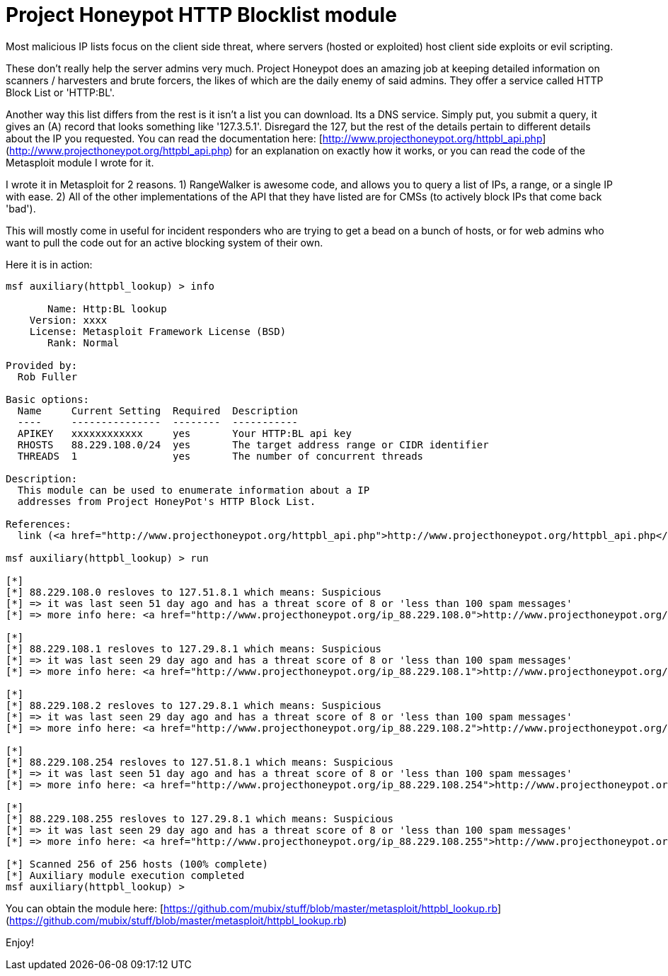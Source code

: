 = Project Honeypot HTTP Blocklist module
:hp-tags: honey pot, metasploit

Most malicious IP lists focus on the client side threat, where servers (hosted or exploited) host client side exploits or evil scripting.

These don't really help the server admins very much. Project Honeypot does an amazing job at keeping detailed information on scanners / harvesters and brute forcers, the likes of which are the daily enemy of said admins. They offer a service called HTTP Block List or 'HTTP:BL'.

Another way this list differs from the rest is it isn't a list you can download. Its a DNS service. Simply put, you submit a query, it gives an (A) record that looks something like '127.3.5.1'. Disregard the 127, but the rest of the details pertain to different details about the IP you requested. You can read the documentation here: [http://www.projecthoneypot.org/httpbl_api.php](http://www.projecthoneypot.org/httpbl_api.php) for an explanation on exactly how it works, or you can read the code of the Metasploit module I wrote for it.

I wrote it in Metasploit for 2 reasons. 1) RangeWalker is awesome code, and allows you to query a list of IPs, a range, or a single IP with ease. 2) All of the other implementations of the API that they have listed are for CMSs (to actively block IPs that come back 'bad').

This will mostly come in useful for incident responders who are trying to get a bead on a bunch of hosts, or for web admins who want to pull the code out for an active blocking system of their own.

Here it is in action:

```  
msf auxiliary(httpbl_lookup) > info

       Name: Http:BL lookup
    Version: xxxx
    License: Metasploit Framework License (BSD)
       Rank: Normal

Provided by:
  Rob Fuller 

Basic options:
  Name     Current Setting  Required  Description
  ----     ---------------  --------  -----------
  APIKEY   xxxxxxxxxxxx     yes       Your HTTP:BL api key
  RHOSTS   88.229.108.0/24  yes       The target address range or CIDR identifier
  THREADS  1                yes       The number of concurrent threads

Description:
  This module can be used to enumerate information about a IP 
  addresses from Project HoneyPot's HTTP Block List.

References:
  link (<a href="http://www.projecthoneypot.org/httpbl_api.php">http://www.projecthoneypot.org/httpbl_api.php</a>)

msf auxiliary(httpbl_lookup) > run

[*] 
[*] 88.229.108.0 resloves to 127.51.8.1 which means: Suspicious
[*] => it was last seen 51 day ago and has a threat score of 8 or 'less than 100 spam messages'
[*] => more info here: <a href="http://www.projecthoneypot.org/ip_88.229.108.0">http://www.projecthoneypot.org/ip_88.229.108.0</a>

[*] 
[*] 88.229.108.1 resloves to 127.29.8.1 which means: Suspicious
[*] => it was last seen 29 day ago and has a threat score of 8 or 'less than 100 spam messages'
[*] => more info here: <a href="http://www.projecthoneypot.org/ip_88.229.108.1">http://www.projecthoneypot.org/ip_88.229.108.1</a>

[*] 
[*] 88.229.108.2 resloves to 127.29.8.1 which means: Suspicious
[*] => it was last seen 29 day ago and has a threat score of 8 or 'less than 100 spam messages'
[*] => more info here: <a href="http://www.projecthoneypot.org/ip_88.229.108.2">http://www.projecthoneypot.org/ip_88.229.108.2</a>

[*] 
[*] 88.229.108.254 resloves to 127.51.8.1 which means: Suspicious
[*] => it was last seen 51 day ago and has a threat score of 8 or 'less than 100 spam messages'
[*] => more info here: <a href="http://www.projecthoneypot.org/ip_88.229.108.254">http://www.projecthoneypot.org/ip_88.229.108.254</a>

[*] 
[*] 88.229.108.255 resloves to 127.29.8.1 which means: Suspicious
[*] => it was last seen 29 day ago and has a threat score of 8 or 'less than 100 spam messages'
[*] => more info here: <a href="http://www.projecthoneypot.org/ip_88.229.108.255">http://www.projecthoneypot.org/ip_88.229.108.255</a>

[*] Scanned 256 of 256 hosts (100% complete)
[*] Auxiliary module execution completed
msf auxiliary(httpbl_lookup) > 
```   

You can obtain the module here: [https://github.com/mubix/stuff/blob/master/metasploit/httpbl_lookup.rb](https://github.com/mubix/stuff/blob/master/metasploit/httpbl_lookup.rb)

Enjoy!
